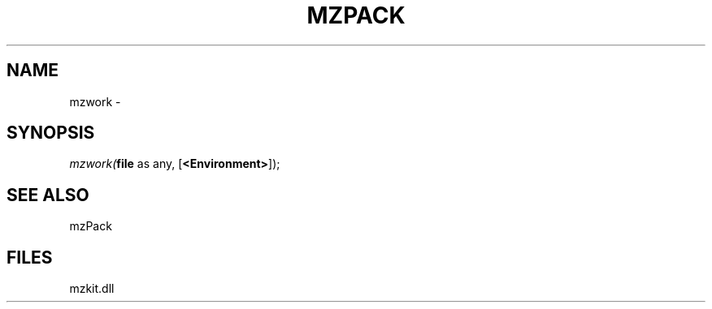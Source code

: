 .\" man page create by R# package system.
.TH MZPACK 1 2000-01-01 "mzwork" "mzwork"
.SH NAME
mzwork \- 
.SH SYNOPSIS
\fImzwork(\fBfile\fR as any, 
[\fB<Environment>\fR]);\fR
.SH SEE ALSO
mzPack
.SH FILES
.PP
mzkit.dll
.PP
